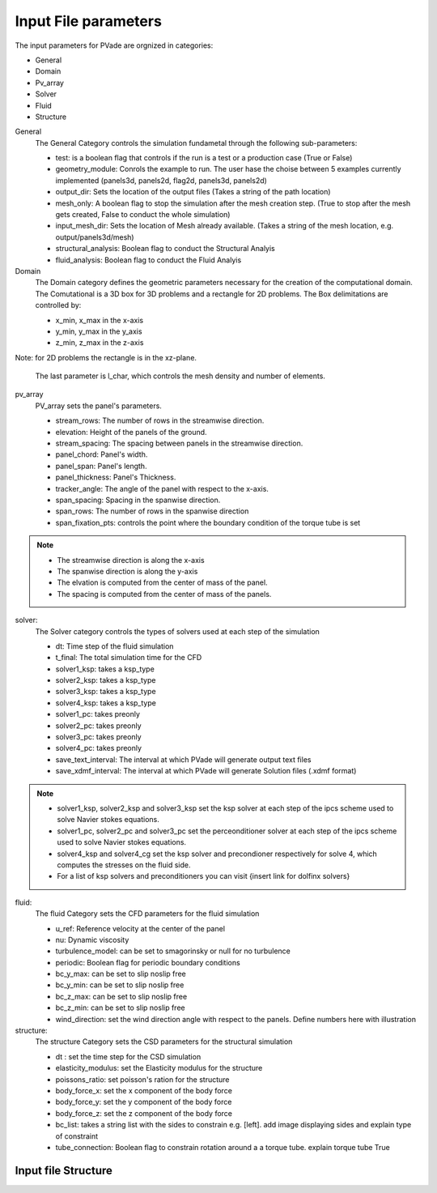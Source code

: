 Input File parameters 
===============

The input parameters for PVade are orgnized in categories:

- General 
- Domain
- Pv_array
- Solver
- Fluid
- Structure 



General 
   The General Category controls the simulation fundametal through the following sub-parameters:

   - test: is a boolean flag that controls if the run is a test or a production case (True or False)

   - geometry_module: Conrols the example to run. The user hase the choise between 5 examples currently implemented (panels3d, panels2d, flag2d, panels3d, panels2d) 

   - output_dir: Sets the location of the output files (Takes a string of the path location)

   - mesh_only: A boolean flag to stop the simulation after the mesh creation step. (True to stop after the mesh gets created, False to conduct the whole simulation)

   - input_mesh_dir: Sets the location of Mesh already available. (Takes a string of the mesh location, e.g. output/panels3d/mesh)

   - structural_analysis: Boolean flag to conduct the Structural Analyis  

   - fluid_analysis: Boolean flag to conduct the Fluid Analyis


Domain 
   The Domain category defines the geometric parameters necessary for the creation of the  computational domain.
   The Comutational is a 3D box for 3D problems and a rectangle for 2D problems. 
   The Box delimitations are controlled by: 

   - x_min, x_max in the x-axis 
   - y_min, y_max in the y_axis 
   - z_min, z_max in the z-axis 


Note: for 2D problems the rectangle is in the xz-plane.

   The last parameter is l_char, which controls the mesh density and number of elements.


pv_array
   PV_array sets the panel's parameters.
   
   - stream_rows: The number of rows in the streamwise direction.
   - elevation: Height of the panels of the ground. 
   - stream_spacing: The spacing between panels in the streamwise direction.
   - panel_chord: Panel's width. 
   - panel_span: Panel's length. 
   - panel_thickness: Panel's Thickness. 
   - tracker_angle: The angle of the panel with respect to the x-axis. 
   - span_spacing: Spacing in the spanwise direction.
   - span_rows: The number of rows in the spanwise direction
   - span_fixation_pts: controls the point where the boundary condition of the torque tube is set 

.. note::
   - The streamwise direction is along the x-axis 

   - The spanwise direction is along the y-axis 

   - The elvation is computed from the center of mass of the panel.

   - The spacing is computed from the center of mass of the panels.

solver:
  The Solver category controls the types of solvers used at each step of the simulation

  - dt: Time step of the fluid simulation 
  - t_final: The total simulation time for the CFD 
  - solver1_ksp: takes a ksp_type
  - solver2_ksp: takes a ksp_type
  - solver3_ksp: takes a ksp_type
  - solver4_ksp: takes a ksp_type
  - solver1_pc: takes preonly
  - solver2_pc: takes preonly
  - solver3_pc: takes preonly
  - solver4_pc: takes preonly
  - save_text_interval: The interval at which PVade will generate output text files 
  - save_xdmf_interval: The interval at which PVade will generate Solution files (.xdmf format)


.. note::
   - solver1_ksp, solver2_ksp and solver3_ksp set the ksp solver at each step of the ipcs scheme used to solve Navier stokes equations.

   - solver1_pc, solver2_pc and solver3_pc set the perceonditioner  solver at each step of the ipcs scheme used to solve Navier stokes equations.

   - solver4_ksp and solver4_cg set the ksp solver and precondioner respectively for solve 4, which computes the stresses on the fluid side. 

   - For a list of ksp solvers and preconditioners you can visit {insert link for dolfinx solvers}
  

fluid:
  The fluid Category sets the CFD parameters for the fluid simulation
   
  - u_ref: Reference velocity at the center of the panel  
  - nu: Dynamic viscosity 
  - turbulence_model:  can be set to smagorinsky or null for no turbulence  
  - periodic: Boolean flag for periodic boundary conditions 
  - bc_y_max: can be set to slip noslip free
  - bc_y_min: can be set to slip noslip free
  - bc_z_max: can be set to slip noslip free
  - bc_z_min: can be set to slip noslip free
  - wind_direction: set the wind direction angle with respect to the panels.  Define numbers here with illustration 


structure:
  The structure Category sets the CSD parameters for the structural simulation

  - dt : set the time step for the CSD simulation 
  - elasticity_modulus: set the Elasticity modulus for the structure 
  - poissons_ratio: set poisson's ration for the structure
  - body_force_x: set the x component of the body force 
  - body_force_y: set the y component of the body force
  - body_force_z: set the z component of the body force
  - bc_list: takes a string list with the sides to constrain e.g. [left]. add image displaying sides and explain type of constraint  
  - tube_connection: Boolean flag to constrain rotation around a a torque tube. explain torque tube True 

Input file Structure
----------------

.. Fill in with walkthrough pointing to an example
